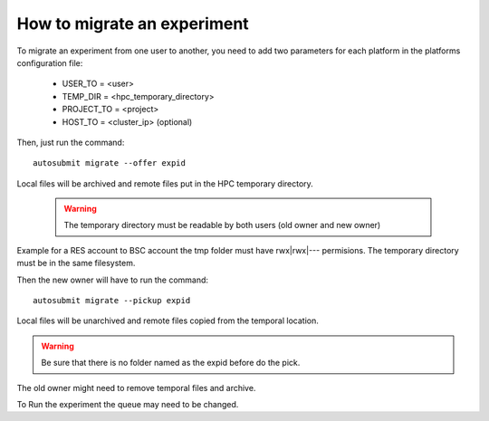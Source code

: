 How to migrate an experiment
============================
To migrate an experiment from one user to another, you need to add two parameters for each platform in the platforms configuration file:

 * USER_TO = <user>
 * TEMP_DIR = <hpc_temporary_directory>
 * PROJECT_TO = <project>
 * HOST_TO = <cluster_ip> (optional)

Then, just run the command:
::

    autosubmit migrate --offer expid


Local files will be archived and remote files put in the HPC temporary directory.

    .. warning:: The temporary directory must be readable by both users (old owner and new owner)
Example for a RES account to BSC account the tmp folder must have rwx|rwx|--- permisions.
The temporary directory must be in the same filesystem.

Then the new owner will have to run the command:
::

    autosubmit migrate --pickup expid

Local files will be unarchived and remote files copied from the temporal location.

.. warning:: Be sure that there is no folder named as the expid before do the pick.
The old owner might need to remove temporal files and archive.

To Run the experiment the queue may need to be changed.